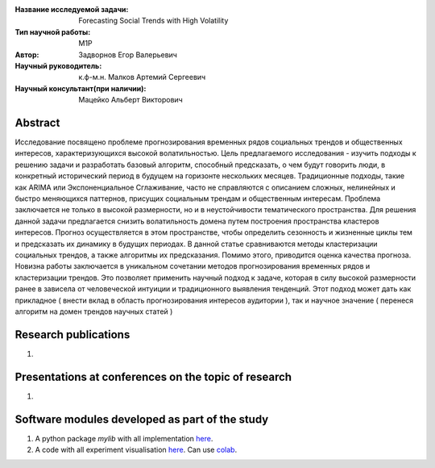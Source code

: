 |test| |codecov| |docs|

.. |test| image:: https://github.com/intsystems/ProjectTemplate/workflows/test/badge.svg
    :target: https://github.com/intsystems/ProjectTemplate/tree/master
    :alt: Test status
    
.. |codecov| image:: https://img.shields.io/codecov/c/github/intsystems/ProjectTemplate/master
    :target: https://app.codecov.io/gh/intsystems/ProjectTemplate
    :alt: Test coverage
    
.. |docs| image:: https://github.com/intsystems/ProjectTemplate/workflows/docs/badge.svg
    :target: https://intsystems.github.io/ProjectTemplate/
    :alt: Docs status


.. class:: center

    :Название исследуемой задачи: Forecasting Social Trends with High Volatility
    :Тип научной работы: M1P
    :Автор: Задворнов Егор Валерьевич
    :Научный руководитель: к.ф-м.н. Малков Артемий Сергеевич 
    :Научный консультант(при наличии): Мацейко Альберт Викторович

Abstract
========
Исследование посвящено проблеме прогнозирования временных рядов социальных трендов и общественных интересов, характеризующихся высокой волатильностью. Цель предлагаемого исследования - изучить подходы к решению задачи и разработать базовый алгоритм, способный предсказать, о чем будут говорить люди, в конкретный исторический период в будущем на горизонте нескольких месяцев. Традиционные подходы, такие как ARIMA или Экспоненциальное Сглаживание, часто не справляются с описанием сложных, нелинейных и быстро меняющихся паттернов, присущих социальным трендам и общественным интересам. Проблема заключается не только в высокой размерности, но и в неустойчивости тематического пространства. Для решения данной задачи предлагается снизить волатильность домена путем построения пространства кластеров интересов. Прогноз осуществляется в этом пространстве, чтобы определить сезонность и жизненные циклы тем и предсказать их динамику в будущих периодах. В данной статье сравниваются методы кластеризации социальных трендов, а также алгоритмы их предсказания. Помимо этого, приводится оценка качества прогноза. Новизна работы заключается в уникальном сочетании методов прогнозирования временных рядов и кластеризации трендов. Это позволяет применить научный подход к задаче, которая в силу высокой размерности ранее в зависела от человеческой интуиции и традиционного выявления тенденций. Этот подход может дать как прикладное ( внести вклад в область прогнозирования интересов аудитории ), так и научное значение ( перенеся алгоритм на домен трендов научных статей )



Research publications
===============================
1. 

Presentations at conferences on the topic of research
================================================
1. 

Software modules developed as part of the study
======================================================
1. A python package *mylib* with all implementation `here <https://github.com/intsystems/ProjectTemplate/tree/master/src>`_.
2. A code with all experiment visualisation `here <https://github.comintsystems/ProjectTemplate/blob/master/code/main.ipynb>`_. Can use `colab <http://colab.research.google.com/github/intsystems/ProjectTemplate/blob/master/code/main.ipynb>`_.
